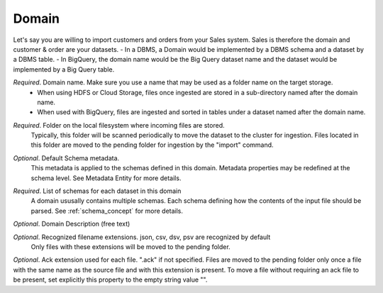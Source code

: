 .. _domain_concept:

*********************************************
Domain
*********************************************

Let's say you are willing to import customers and orders from your Sales system.
Sales is therefore the domain and customer & order are your datasets.
- In a DBMS, a Domain would be implemented by a DBMS  schema and a dataset by a DBMS table.
- In BigQuery, the domain name would be the Big Query dataset name and the dataset would be implemented by a Big Query table.

.. option:: name: String

*Required*. Domain name. Make sure you use a name that may be used as a folder name on the target storage.
                   - When using HDFS or Cloud Storage,  files once ingested are stored in a sub-directory named after the domain name.
                   - When used with BigQuery, files are ingested and sorted in tables under a dataset named after the domain name.

.. option:: directory: String

*Required*. Folder on the local filesystem where incoming files are stored.
                     Typically, this folder will be scanned periodically to move the dataset to the cluster for ingestion.
                     Files located in this folder are moved to the pending folder for ingestion by the "import" command.

.. option:: metadata: Metadata

*Optional*. Default Schema metadata.
                     This metadata is applied to the schemas defined in this domain.
                     Metadata properties may be redefined at the schema level.
                     See Metadata Entity for more details.

.. option:: schemas: List[Schema]

*Required*. List of schemas for each dataset in this domain
                     A domain ususally contains multiple schemas. Each schema defining how the contents of the input file should be parsed.
                     See :ref:`schema_concept` for more details.

.. option:: comment: String

*Optional*. Domain Description (free text)

.. option:: extensions: List[String]

*Optional*. Recognized filename extensions. json, csv, dsv, psv are recognized by default
                     Only files with these extensions will be moved to the pending folder.

.. option:: ack: String

*Optional*.
Ack extension used for each file. ".ack" if not specified.
Files are moved to the pending folder only once a file with the same name as the source file and with this extension is present.
To move a file without requiring an ack file to be present, set explicitly this property to the empty string value "".

